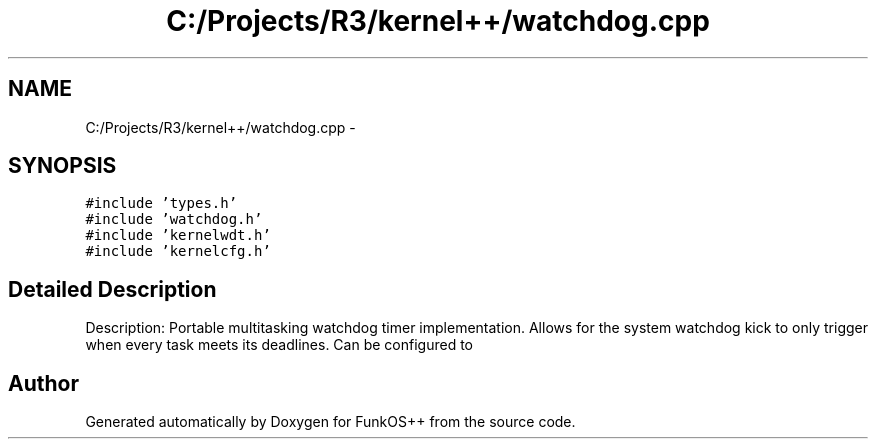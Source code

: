 .TH "C:/Projects/R3/kernel++/watchdog.cpp" 3 "20 Mar 2010" "Version R3" "FunkOS++" \" -*- nroff -*-
.ad l
.nh
.SH NAME
C:/Projects/R3/kernel++/watchdog.cpp \- 
.SH SYNOPSIS
.br
.PP
\fC#include 'types.h'\fP
.br
\fC#include 'watchdog.h'\fP
.br
\fC#include 'kernelwdt.h'\fP
.br
\fC#include 'kernelcfg.h'\fP
.br

.SH "Detailed Description"
.PP 
Description: Portable multitasking watchdog timer implementation. Allows for the system watchdog kick to only trigger when every task meets its deadlines. Can be configured to 
.SH "Author"
.PP 
Generated automatically by Doxygen for FunkOS++ from the source code.
